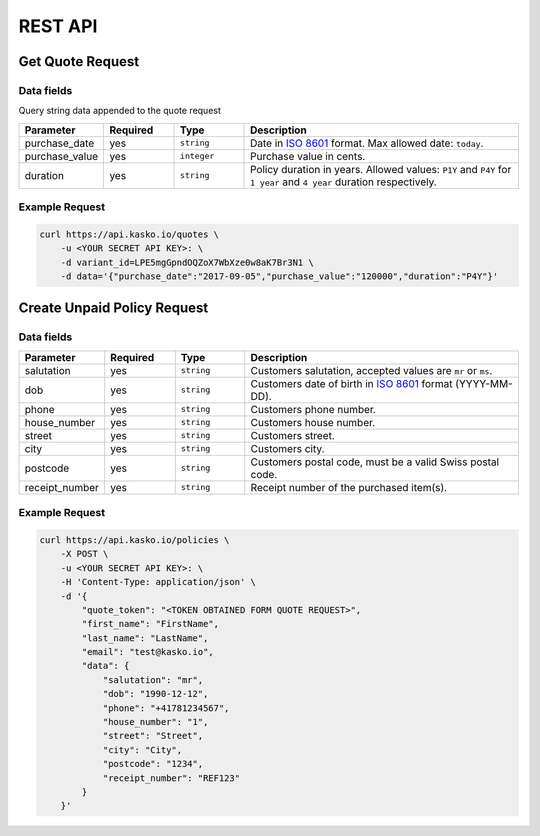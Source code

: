 REST API
========

Get Quote Request
-----------------

Data fields
^^^^^^^^^^^

Query string data appended to the quote request

.. csv-table::
   :header: "Parameter", "Required", "Type", "Description"
   :widths: 20, 20, 20, 80

   "purchase_date",   "yes",   "``string``",    "Date in `ISO 8601 <https://en.wikipedia.org/wiki/ISO_8601>`_ format. Max allowed date: ``today``."
   "purchase_value",  "yes",   "``integer``",   "Purchase value in cents."
   "duration",        "yes",   "``string``",    "Policy duration in years. Allowed values: ``P1Y`` and ``P4Y`` for ``1 year`` and ``4 year`` duration respectively."


Example Request
^^^^^^^^^^^^^^^

.. code:: bash

    curl https://api.kasko.io/quotes \
        -u <YOUR SECRET API KEY>: \
        -d variant_id=LPE5mgGpndOQZoX7WbXze0w8aK7Br3N1 \
        -d data='{"purchase_date":"2017-09-05","purchase_value":"120000","duration":"P4Y"}'

Create Unpaid Policy Request
----------------------------

Data fields
^^^^^^^^^^^

.. csv-table::
   :header: "Parameter", "Required", "Type", "Description"
   :widths: 20, 20, 20, 80

   "salutation",     "yes",   "``string``",  "Customers salutation, accepted values are ``mr`` or ``ms``."
   "dob",            "yes",   "``string``",  "Customers date of birth in `ISO 8601 <https://en.wikipedia.org/wiki/ISO_8601>`_ format (YYYY-MM-DD)."
   "phone",          "yes",   "``string``",  "Customers phone number."
   "house_number",   "yes",   "``string``",  "Customers house number."
   "street",         "yes",   "``string``",  "Customers street."
   "city",           "yes",   "``string``",  "Customers city."
   "postcode",       "yes",   "``string``",  "Customers postal code, must be a valid Swiss postal code."
   "receipt_number", "yes",   "``string``",  "Receipt number of the purchased item(s)."

Example Request
^^^^^^^^^^^^^^^

.. code:: bash

    curl https://api.kasko.io/policies \
        -X POST \
        -u <YOUR SECRET API KEY>: \
        -H 'Content-Type: application/json' \
        -d '{
            "quote_token": "<TOKEN OBTAINED FORM QUOTE REQUEST>",
            "first_name": "FirstName",
            "last_name": "LastName",
            "email": "test@kasko.io",
            "data": {
                "salutation": "mr",
                "dob": "1990-12-12",
                "phone": "+41781234567",
                "house_number": "1",
                "street": "Street",
                "city": "City",
                "postcode": "1234",
                "receipt_number": "REF123"
            }
        }'
